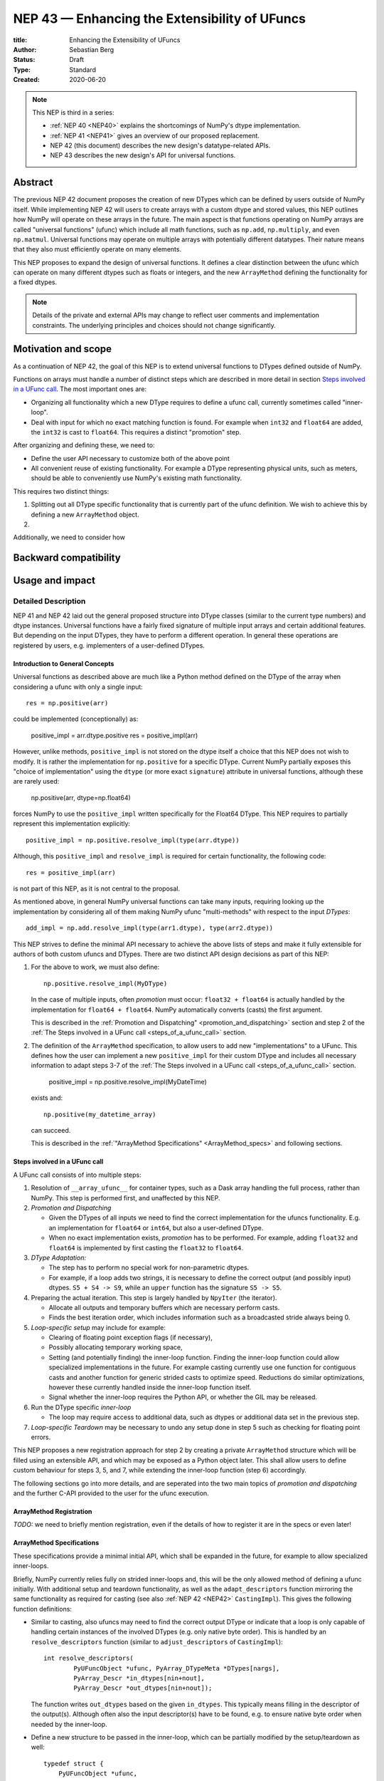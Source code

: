 .. _NEP43:

==============================================================================
NEP 43 — Enhancing the Extensibility of UFuncs
==============================================================================

:title: Enhancing the Extensibility of UFuncs
:Author: Sebastian Berg
:Status: Draft
:Type: Standard
:Created: 2020-06-20


.. note::

    This NEP is third in a series:

    - :ref:`NEP 40 <NEP40>` explains the shortcomings of NumPy's dtype implementation.

    - :ref:`NEP 41 <NEP41>` gives an overview of our proposed replacement.

    - NEP 42 (this document) describes the new design's datatype-related APIs.

    - NEP 43 describes the new design's API for universal functions.


******************************************************************************
Abstract
******************************************************************************

The previous NEP 42 document proposes the creation of new DTypes which can
be defined by users outside of NumPy itself.
While implementing NEP 42 will users to create arrays with a custom dtype
and stored values, this NEP outlines how NumPy will operate on these arrays
in the future.
The main aspect is that functions operating on NumPy arrays are called
"universal functions" (ufunc) which include all math functions, such as
``np.add``, ``np.multiply``, and even ``np.matmul``.
Universal functions may operate on multiple arrays with potentially
different datatypes.
Their nature means that they also must efficiently operate on many elements.

This NEP proposes to expand the design of universal functions.
It defines a clear distinction between the ufunc which can operate
on many different dtypes such as floats or integers,
and the new ``ArrayMethod`` defining the functionality for a fixed dtypes.

.. note::

    Details of the private and external APIs may change to reflect user
    comments and implementation constraints. The underlying principles and
    choices should not change significantly.


******************************************************************************
Motivation and scope
******************************************************************************

As a continuation of NEP 42, the goal of this NEP is to extend universal
functions to DTypes defined outside of NumPy.

Functions on arrays must handle a number of distinct steps which are
described in more detail in section `Steps involved in a UFunc call`_.
The most important ones are:

- Organizing all functionality which a new DType requires to define a
  ufunc call, currently sometimes called "inner-loop".
- Deal with input for which no exact matching function is found.
  For example when ``int32`` and ``float64`` are added, the ``int32``
  is cast to ``float64``.  This requires a distinct "promotion" step.

After organizing and defining these, we need to:

- Define the user API necessary to customize both of the above point
- All convenient reuse of existing functionality.
  For example a DType representing physical units, such as meters,
  should be able to conveniently use NumPy's existing math functionality.



This requires two distinct things:

1. Splitting out all DType specific functionality that is currently part
   of the ufunc definition.  We wish to achieve this by defining a new
   ``ArrayMethod`` object.
2. 

Additionally, we need to consider how 


******************************************************************************
Backward compatibility
******************************************************************************




******************************************************************************
Usage and impact
******************************************************************************




Detailed Description
--------------------

NEP 41 and NEP 42 laid out the general proposed structure into DType
classes (similar to the current type numbers) and dtype instances.
Universal functions have a fairly fixed signature of multiple input arrays
and certain additional features. But depending on the input DTypes, they
have to perform a different operation.  In general these operations are
registered by users, e.g. implementers of a user-defined DTypes.


Introduction to General Concepts
""""""""""""""""""""""""""""""""

Universal functions as described above are much like a Python method
defined on the DType of the array when considering a ufunc with only
a single input::

    res = np.positive(arr)

could be implemented (conceptionally) as:

    positive_impl = arr.dtype.positive
    res = positive_impl(arr)

However, unlike methods, ``positive_impl`` is not stored on the dtype itself
a choice that this NEP does not wish to modify.
It is rather the implementation for ``np.positive`` for a specific DType.
Current NumPy partially exposes this "choice of implementation" using
the ``dtype`` (or more exact ``signature``) attribute in universal functions,
although these are rarely used:

    np.positive(arr, dtype=np.float64)

forces NumPy to use the ``positive_impl`` written specifically for the Float64
DType.
This NEP requires to partially represent this implementation explicitly::

    positive_impl = np.positive.resolve_impl(type(arr.dtype))

Although, this ``positive_impl`` and ``resolve_impl`` is required for certain
functionality, the following code::

    res = positive_impl(arr)

is not part of this NEP, as it is not central to the proposal.

As mentioned above, in general NumPy universal functions can take many
inputs, requiring looking up the implementation by considering all of them
making NumPy ufunc "multi-methods" with respect to the input *DTypes*::

    add_impl = np.add.resolve_impl(type(arr1.dtype), type(arr2.dtype))

This NEP strives to define the minimal API necessary to achieve
the above lists of steps and make it fully extensible for authors of both
custom ufuncs and DTypes.
There are two distinct API design decisions as part of this NEP:

1. For the above to work, we must also define::

       np.positive.resolve_impl(MyDType)

   In the case of multiple inputs, often *promotion* must occur:
   ``float32 + float64`` is actually handled by the implementation for
   ``float64 + float64``.  NumPy automatically converts (casts) the first
   argument.

   This is described in the :ref:`Promotion and Dispatching" <promotion_and_dispatching>`
   section and step 2 of the
   :ref:`The Steps involved in a UFunc call <steps_of_a_ufunc_call>` section.

2. The definition of the ``ArrayMethod`` specification, to allow users
   to add new "implementations" to a UFunc. This defines how the user
   can implement a new ``positive_impl`` for their custom DType and
   includes all necessary information to adapt steps 3-7 of the
   :ref:`The Steps involved in a UFunc call <steps_of_a_ufunc_call>` section.
   
       positive_impl = np.positive.resolve_impl(MyDateTime)

   exists and::

       np.positive(my_datetime_array)

   can succeed.
   
   This is described in the :ref:`"ArrayMethod Specifications" <ArrayMethod_specs>`
   and following sections.


.. _steps_of_a_ufunc_call:

Steps involved in a UFunc call
""""""""""""""""""""""""""""""

A UFunc call consists of into multiple steps:

1. Resolution of ``__array_ufunc__`` for container types, such as a Dask
   array handling the full process, rather than NumPy.
   This step is performed first, and unaffected by this NEP.

2. *Promotion and Dispatching*

   * Given the DTypes of all inputs we need to find the correct implementation
     for the ufuncs functionality. E.g. an implementation for ``float64``
     or ``int64``, but also a user-defined DType.

   * When no exact implementation exists, *promotion* has to be performed.
     For example, adding ``float32`` and ``float64`` is implemented by
     first casting the ``float32`` to ``float64``.

3. *DType Adaptation:*

   * The step has to perform no special work for non-parametric dtypes.
   * For example, if a loop adds two strings, it is necessary to define the
     correct output (and possibly input) dtypes.  ``S5 + S4 -> S9``, while
     an ``upper`` function has the signature ``S5 -> S5``.

4. Preparing the actual iteration. This step is largely handled by ``NpyIter`` (the iterator).

   * Allocate all outputs and temporary buffers which are necessary perform
     casts.
   * Finds the best iteration order, which includes information such as
     a broadcasted stride always being 0.

5. *Loop-specific setup* may include for example:

   * Clearing of floating point exception flags (if necessary),
   * Possibly allocating temporary working space,
   * Setting (and potentially finding) the inner-loop function.  Finding
     the inner-loop function could allow specialized implementations in the
     future.
     For example casting currently use one function for contiguous casts
     and another function for generic strided casts to optimize speed.
     Reductions do similar optimizations, however these currently handled
     inside the inner-loop function itself.
   * Signal whether the inner-loop requires the Python API, or whether
     the GIL may be released.

6. Run the DType specific *inner-loop*

   * The loop may require access to additional data, such as dtypes or
     additional data set in the previous step.

7. *Loop-specific Teardown* may be necessary to undo any setup done in step 5
   such as checking for floating point errors.

This NEP proposes a new registration approach for step 2 by creating a private
``ArrayMethod`` structure which will be filled using an extensible API,
and which may be exposed as a Python object later.
This shall allow users to define custom behaviour for steps 3, 5, and 7,
while extending the inner-loop function (step 6) accordingly.

The following sections go into more details, and are seperated into the
two main topics of *promotion and dispatching* and the further C-API
provided to the user for the ufunc execution.


ArrayMethod Registration
""""""""""""""""""""""

*TODO:* we need to briefly mention registration, even if the details of
how to register it are in the specs or even later!

.. _ArrayMethod_specs::

ArrayMethod Specifications
""""""""""""""""""""""""

These specifications provide a minimal initial API, which shall be expanded
in the future, for example to allow specialized inner-loops.

Briefly, NumPy currently relies fully on strided inner-loops and, this
will be the only allowed method of defining a ufunc initially.
With additional setup and teardown functionality, as well as the
``adapt_descriptors`` function mirroring the same functionality as required
for casting (see also :ref:`NEP 42 <NEP42>` ``CastingImpl``).
This gives the following function definitions:

* Similar to casting, also ufuncs may need to find the correct output DType
  or indicate that a loop is only capable of handling certain instances of
  the involved DTypes (e.g. only native byte order).  This is handled by
  an ``resolve_descriptors`` function (similar to ``adjust_descriptors``
  of ``CastingImpl``)::

      int resolve_descriptors(
              PyUFuncObject *ufunc, PyArray_DTypeMeta *DTypes[nargs],
              PyArray_Descr *in_dtypes[nin+nout],
              PyArray_Descr *out_dtypes[nin+nout]);

  The function writes ``out_dtypes`` based on the given ``in_dtypes``.
  This typically means filling in the descriptor of the output(s).
  Although often also the input descriptor(s) have to be found,
  e.g. to ensure native byte order when needed by the inner-loop.

* Define a new structure to be passed in the inner-loop, which can be
  partially modified by the setup/teardown as well::
  
      typedef struct {
          PyUFuncObject *ufunc,
          /* could add information about __call__, reduce, etc. here */
          // method
          /* The exact operand dtypes of the inner-loop */
          PyArray_Descr const *dtypes;
          /* 
           * Reserved always NULL field, for potentially passing in the
           * PyThreadState or PyInterpreterState in the future.
           */
          void *reserved;  
          /* Per-loop (global) user data, equivalent to the current void* */
          void const *user_loop_data;
      } PyArray_UFuncData
  
  This structure may be appended to include additional information in future
  versions of NumPy and includes all constant loop metadata.

  **TODO:** We could version the PyArray_UFuncData struct.

* An additional ``void *user_data`` which will usually be typed to extend
  the existing ``NpyAuxData *`` struct::
  
        struct {
            NpyAuxData_FreeFunc *free;
            NpyAuxData_CloneFunc *clone;
            /* To allow for a bit of expansion without breaking the ABI */
           void *reserved[2];
        } NpyAuxData;

  This struct is currently mainly used for the NumPy internal casting
  machinery and as of now both ``free`` and ``clone`` must be provided,
  although this could be relaxed.

  Unlike NumPy casts, the vast majority of ufuncs currently does not require
  this additional scratch-space, but may need simple flagging capability
  for example for implementing warnings (see Error and Warning Handling below).
  To simplify this NumPy will pass a single zero initialized ``npy_intp *``
  when ``user_data`` is not set. 

* The *optional* setup function::

      innerloop *
      setup(PyArray_UFuncData *data, int *needs_api, npy_intp *fixed_strides,
            void *user_data);
  
  Is passed the above struct and may modify (only) the ``user_data`` slot
  and potentially further slots in the future.  The function returns
  the inner-loop or ``NULL`` to indicate an error.

  **TODO:** did I note whether this is initially public? I do not think it
  has to be...

* The inner-loop function::

    int inner_loop(..., PyArray_UFuncData *data);

  Will have the identical signature to current inner-loops with the difference
  of the additional return value and passing ``PyArray_UfuncData *`` instead
  of the previous ``void *`` representing ``user_loop_data``.
  The inner-loop shall return 0 to indicate continued (successful) execution.
  A non-zero return value will terminate the iteration.
  The inner-loop shall return a *negative* value (e.g. -1) with a Python
  exception set when an error occurred.

* Teardown of ``user_data`` is handled by the ``user_data->free`` field.
  The ``user_data->clone``
  ``NpyAuxData *`` is existing public API in NumPy, however, it is currently
  de-facto only used for internal casting.

* A flag to ask NumPy to perform floating point error checking (after custom
  setup and before user teardown).

To simplify setup and not require the implementation of setup/teardown for
the majority of ufuncs, NumPy provides floating error setup and teardown
if flagged during registration.


**Notes**

Alternatives and details to the ``resolve_descriptors`` function are described
below.

The current signature must be extended to allow the return value, as well
as error reporting.  The choice of passing in a pointer to a struct means
minimal adjustments to current functions which do not require it (they only
need a ``0`` return value).  It may also simplify the addition of future
parameters if necessary.

The main alternative would be extending the signature either by only a
return value giving a much higher burden to implement a user setup.


**Error and Warning Handling**

In general inner-loops should set errors right away. However, they may also run
without the GIL. This requires locking the GIL, setting a Python error
and returning ``-1`` to indicate an error occurred::

    int
    inner_loop(..., PyArray_UFuncData *data)
    {
        NPY_ALLOW_C_API_DEF

        for (npy_intp i = 0; i < N; i++) {
            /* calculation */
            if (error_occurred) {
                NPY_ALLOW_C_API;
                PyErr_SetString(PyExc_ValueError,
                    "Error occurred inside inner_loop.");
                NPY_DISABLE_C_API
                return -1;
            }
        }
        return 0;
    }

This may be problematic in the future for Python subinterpreter support,
in which case the interpreter state or threadstate shall be passed in
(i.e. the reserved, currently NULL field).

Floating point error is special, since it requires checking the hardware
state, which may be costly to do on every call (and inconvenient), NumPy
will handle these, if flagged by the ``ArrayMethod``.

In an initial *alternative* draft, error setting was allowed to be done
at teardown time similar to how floating point errors require checking.
We decide against allowing this pattern because it requires additional
checks if the computation is paused.  While this does not happen for
ufuncs currently, it does happen for casting within ``np.nditer``.

In general, we expect that errors can always be set immediately.
Warnings, should typically be given once *per call*, and not repeated
if the warning applies to multiple elements.
To make warning setting from inside the inner-loop function simpler,
or possibly do other things.  A single `npy_intp *user_data` is passed
instead of ``user_data`` if ``user_data`` is otherwise unused.
This allows to store a flag and avoids giving the warning more than once.
For any more complex use-cases, ``NpyAuxData *user_data`` has to be allocated.

**TODO:** I am not sure about this approach to scratch-space, but it would be
nice if we can have a simple default.  The alternative is to make a simple
extended ``NpyAuxData *``, to not require the user to implement it.
Or...?


Reusing existing Loops/Implementations
""""""""""""""""""""""""""""""""""""""

For many DTypes adding additional C-level (or python level) loops will be
sufficient and require no more than a single strided loop implementation.
Everything else can be provided by NumPy.  If the loop works with
parametric DTypes, the ``resolve_descriptors`` function *must* additionally
be provided.

However, in some use-cases it is desired to call back to an existing loop.
In Python, this can be achieved by simply calling into the original ufunc
(when parametric types are involved potentially twice, due to calling one
more time from ``resolve_descriptors``).

For better performance in C, and for large arrays, it is desirable to reuse
an existing ``ArrayMethod`` as much as possible, so that its inner-loop function
can be used directly without any overhead.
We will thus allow to create ``ArrayMethod`` by passing in an existing
``ArrayMethod``.

This wrapped loop will have two additional methods:

* ``view_inputs(Tuple[DType]: input_descr) -> Tuple[DType]`` replacing the
  user input descriptors with descriptors matching the wrapped loop.
  It must be possible to *view* the inputs as the output.
  For example for ``Unit[Float64]("m") + Unit[Float32]("km")`` this will
  return ``float64 + int32``. The original ``resolve_descriptors`` will
  convert this to ``float64 + float64``.

* ``wrap_outputs(Tuple[DType]: input_descr) -> Tuple[DType]`` replacing the
  resolved descriptors with with the desired actual loop descriptors.
  The original ``resolve_descriptors`` function will be called between these
  two calls, so that the output descriptors may not be set in the first call.
  In the above example it will use the ``float64`` as returned (which might
  have changed the byte-order), and further resolve the physical unit making
  the final signature::
  
      ``Unit[Float64]("m") + Unit[Float64]("m") -> Unit[Float64]("m")``

  the UFunc machinery will take care of casting the "km" input to "m".


The ``view_inputs`` method allows passing the correct inputs into the
original ``resolve_descriptors`` function, while ``wrap_outputs`` ensures
the correct descriptors are used for output allocation and input buffering casts.

An important use case for this is that of an abstract Unit DType
with subclasses for each numeric dtype (which could be dynamically created)::

    Unit[Float64]("m")
    # with Unit[Float64] being the concrete DType:
    isinstance(Unit[Float64], Unit)  # is True

Such a ``Unit[Float64]("m")`` instance has a well defined signature with
respect to type promotion.
The author of the ``Unit`` DType can implement most necessary logic by
wrapping the existing math functions and using the two additional methods
above.
Using the *promotion* step, this will allow to create a register a single
promoter for the abstract ``Unit`` DType with the ``ufunc``.
The promoter can then add the wrapped concrete ``ArrayMethod`` dynamically
at promotion time, and NumPy can cache (or store it) after the first call.

**Alternative use-case:**

A different use-case is that of a ``Unit(float64, "m")`` DType, where
the numerical type is part of the DType parameter.
This approach is possible, but will require a custom ``ArrayMethod``
which wraps existing loops.
It must also always require require two steps of dispatching
(one to the ``Unit`` DType and a second one for the numerical type).

Further, the efficient implementation will require the ability to
fetch and reuse the inner-loop function from another ``ArrayMethod``.
(Which is probably necessary for users like Numba, but it is uncertain
whether it should be a common pattern and it cannot be accessible from
Python itself.)


Details for ``resolve_descriptors``
"""""""""""""""""""""""""""""""""""

*TODO: Should this function also get the full set of information which
I want to pass in to the setup/teardown/inner-loop?  On the one hand, much
of the information is not yet available/defined (or is set here).  On the
other hand, some of the info is useful, and it may be nice to just have
a homogeneous calling convention.*

The UFunc machinery must know the correct dtypes to use before arrays can
be allocated. The arrays creation itself is desirable to happen before any
setup functionality to allow potential choosing of an optimized loops.

**Notes:**

There are a few possible extension to this function.  Currently, it also
takes care of casting in general.  This is not necessary, however, it
would be possible to extend the signature with casting indication for
*outputs*.
This would allow registering e.g. ``float64 + float64 -> float32`` as an explicit
(faster) loop while indicating that it is an unsafe cast on the result array,
which requires the user to specify ``casting="unsafe"``.

The current design allows such a specialized loop (with access to the
initially private ``setup``), from within the ``float64+float64->float64``
implementation only.


``ufunc.resolve_impl``
""""""""""""""""""""""

In the Introduction we describe use the following pattern::

    positive_impl = np.positive.resolve_impl(type(arr.dtype))

where ``positive_impl`` is defined by the ``ArrayMethod`` specifications above.

The ``ArrayMethod`` as defined above does not encompass all information included
in the UFunc and is explicitly passed the ``DTypes`` it is registered for.
This is to ensure that ``ArrayMethod`` is both lightweight and could be deleted
more easily in the event that a ``DType`` itself is deleted (making the
``ArrayMethod`` inaccessible.

For the reader wishing more details/thoughts, the pattern is rather more
similar to::

    class BoundArrayMethod:
        def __init__(self, ufunc, DTypes):
            self.ufunc = ufunc
            self.DTypes = DTypes

        @staticmethod
        def resolve_descriptors(ufunc, DTypes, input_dtypes):
            raise NotImplementedError

        @staticmethod
        def inner_loop(ufunc, DTypes, input_dtypes):
            raise NotImplementedError

Note the use of ``staticmethod`` in the example.  This bears some
similarity to methods: A method is passed the ``self`` argument, but
a method is otherwise a function, without any state of its own.
In this regard, ``ArrayMethod`` defines the "unbound method"::

    integer = 8
    unbound_conjugate = type(integer).conjugate

while::

    conjugate_impl = np.conjugate.resolve_impl(type(arr.dtype))

corresponds to the "bound method"::

    integer.conjugate

which is passed the relevant metadata (ufunc and DTypes), in a similar way
that a method is passed ``self``.
The current NEP does not allow the representation of the "unbound method"
as a Python object as of now.


.. _promotion_and_dispatching::

Promotion and Dispatching
"""""""""""""""""""""""""

NumPy ufuncs are multi-methods in the sense that they operate on (or with)
multiple DTypes at once.
While the input (and outpyt) dtypes are attached to NumPy arrays,
the ``ndarray`` type itself does not carry the information of which
function to apply to the data.

For example, given the input::

    arr1 = np.array([1, 2, 3], dtype=np.int64)
    arr2 = np.array([1, 2, 3], dtype=np.float64)
    np.add(arr1, arr2)

has to find the correct ``ArrayMethod`` to perform the operation.
Ideally, there is an exact match defined, e.g. if the above was written
as ``np.add(arr1, arr1)``, the ``ArrayMethod[Int64, Int64, out=Int64]`` matches
exactly and can be used.
However, in the above example there is no direct match, requiring a
promotion step.

**Description of the Promotion and Dispatching Process:**

1. By default any UFunc has a promotion which uses the common DType of all
   inputs and tries again.  This is well defined for most mathematical
   functions, but can be disabled or customized if necessary.

2. Users can *register* new Promoters just as they can register a
   new ``ArrayMethod``.  These will use abstract DTypes to allow matching
   a large variation of signatures.
   The return value of a promotion function shall be a new ``ArrayMethod``
   or ``NotImplemented``.  It must be consistent over multiple calls with
   the same input to allow allows caching of the result.

The signature of a promotion function consists is defined by::

    promoter(np.ufunc: ufunc, Tuple[DTypeMeta]: DTypes): -> Union[ArrayMethod, NotImplemented]

Note that DTypes may contain the outputs DType, however, normally the
output DType should *not* affect which ``ArrayMethod`` is chosen.

In most cases, it should not be necessary to add a custom promotion function,
however, an example which requires this is multiplication with a
unit.
In NumPy ``timedelta64`` can be multiplied with most integers.
However, NumPy only defines a loop (``ArrayMethod``) for ``timedelta64 * int64``
so that multiplying with ``int32`` would fail.

To allow this, the following promoter can be registered for
``[Timedelta64, Integral, None]``::

    def promote(ufunc, DTypes):
        res = list(DTypes)
        try:
            res[1] = np.common_dtype(DTypes[1], Int64)
        except TypeError:
            return NotImplemented

        # Could check that res[1] is actually Int64
        return ufunc.resolve_impl(tuple(res))

In this case, just as a ``Timedelta64 * int64`` and ``int64 * timedelta64``
``ArrayMethod`` is necessary, a second promoter will have to be registered to
handle the case where the integer is passed first.

Promoter and ``ArrayMethod`` are discovered by finding the best matching one.
Initially, it will be an error if ``NotImplemented`` is returned or if two
promoters match the input equally well *unless* the mismatch occurs due to
unspecified output arguments:
When two signatures are identical for all inputs, but differ in the output
the first one registered is used.
In all other cases, the use of a more precise ``AbstractDType`` will allow to
resolve any disambiguities.

This above rules enable loop specialization if an output is supplied
or the full loop is specified.  It should not typically be necessary,
but allows resolving ``np.logic_or``, etc. which have both
``Object, Object->Bool`` and ``Object, Object->Object`` loops (using the
first by default).  In principle it can be used to add loops by-passing
casting, such as ``float32 + float32 -> float64`` *without* casting both
inputs to ``float64``.


**Alternative Details:**

Instead of resolving and returning a new implementation, we could also
return a new set of DTypes to use for dispatching.  This works, however,
it has the disadvantage that it cannot be possible to dispatch to a loop
defined on a different ufunc.


**Rejected Alternatives:**

In the above the promoters use a multiple dispatching style type resolution
while the current UFunc machinery rather uses the first
"safe" loop (see also :ref:`NEP 40 <NEP40>`) in an ordered hierarchy.

While the "safe" casting rule seems not restrictive enough, we could imagine
using a new "promote" casting rule, or the common-DType logic to find the
best matching loop by upcasting the inputs as necessary.

One downside to this approach is that upcasting alone allows upcasting the
result beyond what is expected by users:
Currently (which will remain supported as a fallback) any ufunc which defines
only a float64 loop will also work for float16 and float32 by *upcasting*::

    >>> from scipy.special import erf
    >>> erf(np.array([4.], dtype=np.float16))  # float16
    array([1.], dtype=float32)

with a float32 result.  It is impossible to change the ``erf`` function to
return a float16 result without possibly changing the result of following code.
In general, we argue that automatic upcasting should not occur in cases
where a less precise loop can be reasonably defined, *unless* the ufunc
author defines this behaviour intentionally.

This considerations means that upcasting has to be limited by some additional
method.

*Alternative 1:*

Assuming general upcasting is not intended, a rule must be defined to
limit upcasting the input from ``float16 -> float32`` either using generic
logic on the DTypes or the UFunc itself (or a combination of both).
The UFunc cannot do this easily on its own, since it cannot know all possible
DTypes which register loops.
Consider the two examples:

First (should be rejected):

* Input: ``float16 * float16``
* Existing loop: ``float32 * float32``

Second (should be accepted):

* Input: ``timedelta64 * int32``
* Existing loop: ``timedelta64 * int16``


This requires either:

1. The ``timedelta64`` to somehow signal that the ``int64`` upcast is
  always supported if it is involved in the operation.
2. The ``float32 * float32`` loop to reject upcasting.

Implementing the first approach requires signaling that upcasts are
acceptable in the specific context.  This would require additional hooks
and may not be simple for complex DTypes.

For the second approach in most cases a simple ``np.common_dtype`` rule will
work for initial dispatching, however, even this is only clearly the case
for homogeneous loops.
This option will require adding a function to check whether the input
is a valid upcast to each loop individually, which seems problematic.
In many cases a default could be provided (homogeneous signature).

*Alternative 2:*

An alternative "promotion" step is to ensure that the *output* DType matches
with the loop after first finding the correct output DType.
If the output DTypes are known, finding a safe loop becomes easy.
In the majority of cases this works, the correct output dtype is just::

    np.common_dtype(*input_DTypes)

or some fixed DType (e.g. Bool for logical functions).

However, it fails for example in the ``timedelta64 * int32`` case above since
there is a-priory no way to know that the "expected" result type of this
output is indeed ``timedelta64`` (``np.common_dtype(Datetime64, Int32)`` fails).
This requires some additional knowledge of the timedelta64 precision being
int64. Since a ufunc can have an arbitrary number of (relevant) inputs
it would thus at least require an additional ``__promoted_dtypes__`` method
on ``Datetime64`` (and all DTypes).

A further limitation is shown by masked DTypes.  Logical functions do not
have a boolean result when masked are involved, which would thus require the
original ufunc author to anticipate masked DTypes in this scheme.
Similarly, some functions defined for complex values will return real numbers
while others return complex numbers.  If the original author did not anticipate
complex numbers, the promotion may be incorrect for a later added complex loop.


We believe that promoters, while allowing for an huge theoretical complexity,
are the best solution:

1. Promotion allows for dynamically adding new loops. E.g. it is possible
   to define an abstract Unit DType, which dynamically creates classes to
   wrap existing other DTypes.  Using a single promoter, this DType can
   dynamically wrap existing ``ArrayMethod`` enabling it to find the correct
   Loop in a single lookup instead of otherwise two.
2. The promotion logic will usually err on the safe side: A newly added
   loop cannot be misused unless a promoter is added as well.
3. They put the burden of carefully thinking of whether the logic is correct
   on the programmer adding new loops to a UFunc.  (Compared to Alternative 2)
4. In case of incorrect existing promotion, writing a promoter to restrict
   or refine a generic rule is possible.  In general a promotion rule should
   never return an *incorrect* promotion, but if it the existing promotion
   logic fails or is incorrect for a newly added loop, the loop can add a
   new promoter to refine the logic.

The option of having each loop verify that no upcast occured is probably
the best alternative, but does not include the ability to dynamically
adding new loops.

The main downsides of general promoters is that they allow a possible
very large complexity.
A third-party library *could* add incorrect promotions to NumPy, however,
this is already possible by adding new incorrect loops.
In general we believe we can rely on downstream projects to use this
power and complexity carefully and responsibly.


Further Notes and User Guidelines for Promoters and ArrayMethod
"""""""""""""""""""""""""""""""""""""""""""""""""""""""""""""

In general adding a promoter to a UFunc must be done very carefully.
A promoter should never affect loops which can be reasonably defined
by other datatypes.  Defining a hypothetical ``erf(UnitFloat16)`` loop
must not lead to ``erf(float16)``.
In general a promoter should fulfill the requirements that:

* Be conservative when defining a new promotion rule. An incorrect result
  is a much more dangerous error than an unexpected error.
* One of the (abstract) DTypes added should typically match specifically with a
  DType (or family of DTypes) defined by your project.
  Never add promotion rules which go beyond normal common DType rules!
  It is *not* reasonable to add a loop for ``int16 + uint16 -> int24`` if
  you write an ``int24`` dtype. The result of this operation was already
  defined previously as ``int32`` and will be used with this assumption.
* A promoter (or loop) should never affect existing other loop results.
  Additionally, to changes in the resulting dtype, do not add for example
  faster but less precise loops/promoter.
* Try to stay within a clear, linear hierarchy for all promotion (and casting)
  related logic. NumPy itself breaks this logic for integers and floats
  (they are not strictly linear, since int64 cannot promote to float32).
* Loops and promoters can be added by any project, which could be:

  * The project defining the ufunc
  * The project defining the DType
  * A third-party project

  Try to find out which is the best project to add the loop.  If neither
  the project defining the ufunc or the project defining the DType add the
  loop, issues with multiple definitions (which are rejected) may arise
  and care should be taken that the loop behaviour is always more desirable
  than an error.

In some cases exceptions to these rules may make sense, however, in general
we ask you to use extreme caution and when in doubt create a new UFunc
instead.  This clearly notifies the users of differing rules.
When in doubt, ask on the NumPy mailing list or issue tracker!


Implementation
--------------

The implementation unfortunately will require large maintenance of the
UFunc machinery, since both the actual UFunc loop calls, as well as the
the initial dispatching steps have to be modified.

In general, the correct ``ArrayMethod``, also those returned by a promoter,
will be cached (or stored) inside a hashtable for efficient lookup.



Backwards Compatibility
-----------------------

The general backwards compatibility issues have also been listed
previously in NEP 41.

The vast majority of users should not see any changes beyond those typical
for NumPy released.
There are two main users (or use-cases) impacted by the proposed changes:

1. The Numba package uses direct access to the NumPy C-loops and modifies
   the NumPy ufunc struct directly for its own purposes.

2. E.g. Astropy uses its own type resolver, meaning that a default switch over
   from the existing type resolution to a new default Promoter may not
   be fully smooth.

This NEP will try hard to maintain backward compatibility as much as
possible.  Most existing NumPy loops currently do not require any of the
additional parameter defined here, and currently user-defined registered
loops must remain supported.
Numba will require these to be stored and looked up the same way as
previously.

In general, NumPy this effort will try to remain compatible with Numba,
but full compatibility is hard to guarantee.
Numba is expected to adapt to the new NumPy release.

**TODO:** We should discuss this part, basically, I think we can go quite
far, but in practice we have to see what is practical...

Legacy type resolvers as used by Astropy should keep working
in most cases, although Astropy has signaled willingness in updating their
code.

The masked type resolvers specifically are unlikely to remain supported
but have no known users (this even includes NumPy, which only uses the default
itself).




Discussion
----------

There is a large space of possible implementations with many discussions
in various places, as well as initial thoughts and design documents.
These are listed in the discussion of :ref:`NEP 40 <NEP40>` and not repeated here for
brevity.

A long discussion which touches many of these points and points towards
similar solutions can be found in
`the github issue 12518 "What should be the calling convention for ufunc inner loop signatures?" <https://github.com/numpy/numpy/issues/12518>`_


References
----------

.. [1] NumPy currently inspects the value to allow the operations::

     np.array([1], dtype=np.uint8) + 1
     np.array([1.2], dtype=np.float32) + 1.

   to return a ``uint8`` or ``float32`` array respectively.  This is
   further described in the documentation of `numpy.result_type`.


Copyright
---------

This document has been placed in the public domain.
